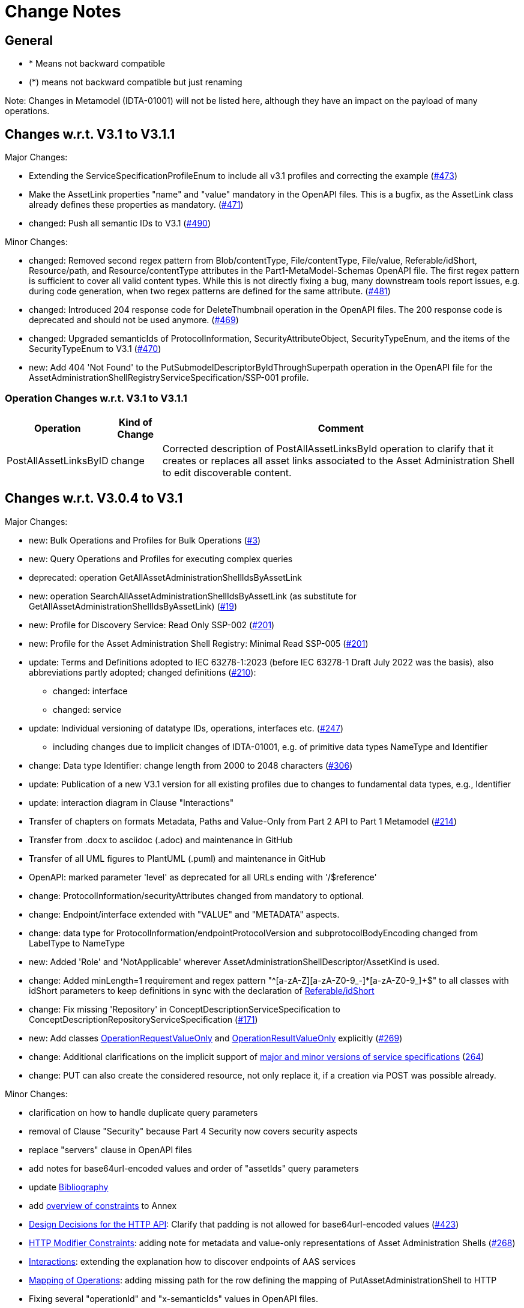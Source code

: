 = Change Notes

== General

* * Means not backward compatible
* (*) means not backward compatible but just renaming

====
Note: Changes in Metamodel (IDTA-01001) will not be listed here, although they have an impact on the payload of many operations.
====

== Changes w.r.t. V3.1 to V3.1.1

Major Changes:


* Extending the ServiceSpecificationProfileEnum to include all v3.1 profiles and correcting the example (https://github.com/admin-shell-io/aas-specs-api/issues/473[#473])
* Make the AssetLink properties "name" and "value" mandatory in the OpenAPI files. This is a bugfix, as the AssetLink class already defines these properties as mandatory. (https://github.com/admin-shell-io/aas-specs-api/issues/471[#471])
* changed: Push all semantic IDs to V3.1 (https://github.com/admin-shell-io/aas-specs-api/issues/490[#490])


Minor Changes:

* changed: Removed second regex pattern from Blob/contentType, File/contentType, File/value, Referable/idShort, Resource/path, and Resource/contentType attributes in the Part1-MetaModel-Schemas OpenAPI file. The first regex pattern is sufficient to cover all valid content types. While this is not directly fixing a bug, many downstream tools report issues, e.g. during code generation, when two regex patterns are defined for the same attribute. (https://github.com/admin-shell-io/aas-specs-api/issues/481[#481])
* changed: Introduced 204 response code for DeleteThumbnail operation in the OpenAPI files. The 200 response code is deprecated and should not be used anymore. (https://github.com/admin-shell-io/aas-specs-api/issues/469[#469])
* changed: Upgraded semanticIds of ProtocolInformation, SecurityAttributeObject, SecurityTypeEnum, and the items of the SecurityTypeEnum to V3.1 (https://github.com/admin-shell-io/aas-specs-api/issues/470[#470])
* new: Add 404 'Not Found' to the PutSubmodelDescriptorByIdThroughSuperpath operation in the OpenAPI file for the AssetAdministrationShellRegistryServiceSpecification/SSP-001 profile.



=== Operation Changes w.r.t. V3.1 to V3.1.1

[%autowidth,width="100%",cols="40%,15%,45%",options="header",]
|===
h|Operation  h|Kind of Change h|Comment

 | PostAllAssetLinksByID|change a| Corrected description of PostAllAssetLinksById operation to clarify that it creates or replaces all asset links associated to the Asset Administration Shell to edit discoverable content.

|===


== Changes w.r.t. V3.0.4 to V3.1

Major Changes:


* new: Bulk Operations and Profiles for Bulk Operations (https://github.com/admin-shell-io/aas-specs-api/issues/3[#3])
* new: Query Operations and Profiles for executing complex queries
* deprecated: operation GetAllAssetAdministrationShellIdsByAssetLink 
* new: operation  SearchAllAssetAdministrationShellIdsByAssetLink  (as substitute for GetAllAssetAdministrationShellIdsByAssetLink) (https://github.com/admin-shell-io/aas-specs-api/issues/19[#19])
* new: Profile for Discovery Service: Read Only SSP-002 (https://github.com/admin-shell-io/aas-specs-api/issues/201[#201])
* new: Profile for the Asset Administration Shell Registry: Minimal Read SSP-005 (https://github.com/admin-shell-io/aas-specs-api/issues/201[#201])
* update: Terms and Definitions adopted to IEC 63278-1:2023 (before IEC 63278-1 Draft July 2022 was the basis), also abbreviations partly adopted; changed definitions (https://github.com/admin-shell-io/aas-specs-metamodel/issues/210[#210]):
	** changed: interface
	** changed: service
* update: Individual versioning of datatype IDs, operations, interfaces etc. (https://github.com/admin-shell-io/aas-specs-api/issues/247[#247])
	** including changes due to implicit changes of IDTA-01001, e.g. of primitive data types NameType and Identifier 
* change: Data type  Identifier: change length from 2000 to 2048 characters (https://github.com/admin-shell-io/aas-specs-metamodel/issues/306[#306])
* update: Publication of a new V3.1 version for all existing profiles due to changes to fundamental data types, e.g., Identifier
* update: interaction diagram in Clause "Interactions"
* Transfer of chapters on formats Metadata, Paths and Value-Only from Part 2 API to Part 1 Metamodel (https://github.com/admin-shell-io/aas-specs-api/issues/214[#214])
* Transfer from .docx to asciidoc (.adoc) and maintenance in GitHub
* Transfer of all UML figures to PlantUML (.puml) and maintenance in GitHub
* OpenAPI: marked parameter 'level' as deprecated for all URLs ending with '/$reference'
* change: ProtocolInformation/securityAttributes changed from mandatory to optional. 
* change: Endpoint/interface extended with "VALUE" and "METADATA" aspects. 
* change: data type for ProtocolInformation/endpointProtocolVersion and subprotocolBodyEncoding changed from LabelType to NameType
* new: Added 'Role' and 'NotApplicable' wherever AssetAdministrationShellDescriptor/AssetKind is used.
* change: Added minLength=1 requirement and regex pattern "^[a-zA-Z][a-zA-Z0-9_-]*[a-zA-Z0-9_]+$" to all classes with idShort parameters to keep definitions in sync with the declaration of link:https://industrialdigitaltwin.io/aas-specifications/IDTA-01001/v3.1/spec-metamodel/common.html#referable-attributes[Referable/idShort]
* change: Fix missing 'Repository' in ConceptDescriptionServiceSpecification to ConceptDescriptionRepositoryServiceSpecification (https://github.com/admin-shell-io/aas-specs-api/issues/171[#171])
* new: Add classes xref:specification/interfaces-payload.adoc#operation-request-value-only[OperationRequestValueOnly] and xref:specification/interfaces-payload.adoc#operation-result-value-only[OperationResultValueOnly] explicitly (https://github.com/admin-shell-io/aas-specs-api/issues/269[#269])
* change: Additional clarifications on the implicit support of xref:http-rest-api/service-specifications-and-profiles.adoc#service-specifications-and-profiles[major and minor versions of service specifications] (https://github.com/admin-shell-io/aas-specs-api/issues/264[264])
* change: PUT can also create the considered resource, not only replace it, if a creation via POST was possible already.

Minor Changes:

* clarification on how to handle duplicate query parameters
* removal of Clause "Security" because Part 4 Security now covers security aspects
* replace "servers" clause in OpenAPI files
* add notes for base64url-encoded values and order of "assetIds" query parameters
* update xref:bibliography.adoc[Bibliography]
* add xref:annex/overview-constraints.adoc[overview of constraints] to Annex
* xref:http-rest-api/http-rest-api.adoc#design-decisions[Design Decisions for the HTTP API]: Clarify that padding is not allowed for base64url-encoded values (https://github.com/admin-shell-io/aas-specs-api/issues/423[#423])
* xref:http-rest-api/http-rest-api.adoc#modifier-constraints[HTTP Modifier Constraints]: adding note for metadata and value-only representations of Asset Administration Shells (https://github.com/admin-shell-io/aas-specs-api/issues/268[#268])
* xref:http-rest-api/interactions.adoc[Interactions]: extending the explanation how to discover endpoints of AAS services
* xref:http-rest-api/http-rest-api.html#_mapping_of_operations[Mapping of Operations]: adding missing path for the row defining the mapping of PutAssetAdministrationShell to HTTP
* Fixing several "operationId" and "x-semanticIds" values in OpenAPI files. 

=== Interface Changes w.r.t. V3.0.4 to V3.1

[%autowidth,width="100%",cols="10%,29%,10%,51%",options="header",]
|===
h|BWC h|Interface  h|Kind of Change h|Comment
| a| AAS Registry, 

Submodel Registry, 

AAS Repository, 

Submodel Repository, 

Concept Description Repository | Extended a| Newly introduced API operations for querying 
| | AAS Basic Discovery | Changed a| deprecate GetAllAssetAdministrationShellIdsByAssetLink  

add SearchAllAssetAdministrationShellIdsByAssetLink

changed GetAllAssetAdministrationShellDescriptors: 
Changed the parameters assetKind and assetType from `mandatory` to `optional`. 
OpenAPI remains unchanged.
(https://github.com/admin-shell-io/aas-specs-api/issues/298[#298])

Changed the parameter assetIds from `mandatory` to `optional`. 
OpenAPI remains unchanged. 
(https://github.com/admin-shell-io/aas-specs-api/issues/301[#301])

| |AAS  Registry  | Extended a| add CreateBulkAssetAdministrationShellDescriptors

add PutBulkAssetAdministrationShellDescriptorsById

add DeleteBulkAssetAdministrationShellDescriptorsById



| | Submodel Registry | Extended a| add PostBulkSubmodelDescriptors

add PutBulkSubmodelDescriptorsById

add DeleteBulkSubmodelDescriptorsById

| | GenerateSerializationByIds | Extended a| Extended description for the "includeConceptDescriptions" parameter

| | AAS Repository,

AAS Registry,

AAS Service,

Submodel Repository,

Submodel Registry,

Submodel Service,

AASX File Server Service,

Concept Description Repository

 | Extended a| Allowed PUT operations to also create objects if a creation via POST was available.

|===

=== Operation Changes w.r.t. V3.0.4 to V3.1

[%autowidth,width="100%",cols="40%,15%,45%",options="header",]
|===
h|Operation  h|Kind of Change h|Comment

 | QueryAssetAdministrationShells|new a| new query API-Operation for AAS Repository interface
 | QuerySubmodels |new  a| new query API-Operation for Submodel Repository interface
 | QueryAssetAdministrationShellDescriptors |new a| new query API-Operation for AAS Registry interface
 | QuerySubmodelDescriptors |new a| new query API-Operation for Submodel Registry interface
 | QueryConceptDescriptions |new a|new query API-Operation for Concept Description Repository interface
 | GetAllAssetAdministrationShellIdsByAssetLink | deprecated a| substituted by SearchAllAssetAdministrationShellIdsByAssetLink
 | SearchAllAssetAdministrationShellIdsByAssetLink|new a| substitute for GetAllAssetAdministrationShellIdsByAssetLink
 | CreateBulkAssetAdministrationShellDescriptors | new a| new API-Operation for AAS Registry Interface
 | PutBulkAssetAdministrationShellDescriptorsById | new a| new API-Operation for AAS Registry Interface
 | DeleteBulkAssetAdministrationShellDescriptorsById | new a| new API-Operation for AAS Registry Interface
 |PostBulkSubmodelDescriptors |new a|new API-Operation for Submodel Registry Interface
 |PutBulkSubmodelDescriptorsById|new a| new API-Operation for Submodel Registry Interface
 |DeleteBulkSubmodelDescriptorsById|new a| new API-Operation for Submodel Registry Interface
|===

=== Profile Changes w.r.t. V3.0.4 to V3.1

[%autowidth,width="100%",cols="30%,15%,55%",options="header",]
|===
h|Profile h|Kind of Change h|Comment

 |Query Profiles |new a| 
 |Asset Administration Shell Registry Profile - Bulk Profile |new a| 
 |Submodel Registry Profile - Bulk Profile |new a| 
 |Discovery Profile - Full Profile |update a|
GetAllAssetAdministrationShellIdsByAssetLink set to deprecated  
 
added new API-operation SearchAllAssetAdministrationShellIdsByAssetLink
 |Discovery Profile - Read Profile |new a|
 |all |new a| Added version 3.1 for all existing profiles
|===

=== Class Changes w.r.t. V3.0.4 to V3.1

.Changes in Data Types for Payload
[cols="5%,42%,48%",options="header",]
|===
|*Nc* |*V3.1 Change w.r.t. V3.0* |*Comment*

| | xref:specification/interfaces-payload.adoc#AssetAdministrationShellDescriptor[AssetAdministrationShellDescriptor/assetType] a| data type: change length from 2000 to 2048 characters

| | xref:specification/interfaces-payload.adoc#AssetAdministrationShellDescriptor[AssetAdministrationShellDescriptor/globalAssetId] a| data type: change length from 2000 to 2048 characters

| | xref:specification/interfaces-payload.adoc#AssetAdministrationShellDescriptor[AssetAdministrationShellDescriptor/id] a| data type: change length from 2000 to 2048 characters

| | xref:specification/interfaces-payload.adoc#SubmodelDescriptor[SubmodelDescriptor/id] a| data type: change length from 2000 to 2048 characters

| | xref:http-rest-api/http-rest-api.adoc#PackageDescription[PackageDescription/aasIds] a| data type: change length from 2000 to 2048 characters

| | xref:specification/interfaces-payload.adoc#ProtocolInformation[ProtocolInformation/href] a| data type: change length from 2000 to 2048 characters

| | xref:specification/interfaces-payload.adoc#ProtocolInformation[ProtocolInformation/endpointProtocolVersion] a| data type: change from LabelType to NameType (i.e.g change of length from 64 to 128 characters)

| | xref:specification/interfaces-payload.adoc#ProtocolInformation[ProtocolInformation/subprotocolBodyEncoding] a| data type: change from LabelType to NameType (i.e.g change of length from 64 to 128 characters)

| | xref:specification/interfaces-payload.adoc#ProtocolInformation[ProtocolInformation/securityAttributes] a| Changed securityAttributes from `mandatory` to `optional`. OpenAPI remains unchanged. (https://github.com/admin-shell-io/aas-specs-api/issues/384[#384])
|===

.New Data Types for Payload
[cols="5%,41%,51%",options="header",]
|===
| |*New Elements V3.1 vs V3.0* |*Comment*
| | xref:specification/interfaces-payload.adoc#AssetLink[AssetLink] a| new class for discovery operation(s)
| | xref:specification/interfaces-payload.adoc#AssetLink[AssetLink/name] a|
| | xref:specification/interfaces-payload.adoc#AssetLink[AssetLink/value] a|
|===


== Changes w.r.t. V3.0.3 to V3.0.4

Major:

* Change: paging_metadata is required in OpenAPI to match the definition in this document.
* Change: ValueOnly classes changed from array to object for AnnotatedRelationshipElementValue/value, EntityValue/statements
* Change: Return type of the OpenAPI classes GetSubmodelsValueResult and GetSubmodelElementsValueResult from array to object (https://github.com/admin-shell-io/aas-specs-api/issues/251[#251])


=== Interface Changes w.r.t. V3.0.3 to V3.0.4

None.

=== Operation Changes w.r.t. V3.0.3 to V3.0.4


|===
|*Operation Change Old* |*Operation Change New* |*Kind of Change* |*Comment*
| PostAllAssetLinksById had cardinality of the payload of “1” | payload cardinality is “1..*” | Change | 
|===

		


== Changes w.r.t. V3.0.2 to V3.0.3

Major:

* Clause 12.2: Reintroducing the design decision for the ReferenceParent class due to resolvement problems reappearing in SwaggerHub, also adding the class again to the OpenAPI file.
* Adding the missing GetSubmodelElementsMetadataResult class to the OpenAPI definitions for the AAS API classes.


=== Interface Changes w.r.t. V3.0.2 to V3.0.3

[%autowidth,width="100%",cols="10%,29%,10%,51%",options="header",]
|===
|*BWC* |*Interface Change* |*Kind of Change* |*Comment*
| | GetAllAssetAdministrationShellDescriptors    | Changed    | Changed the parameters assetKind and assetType from 'mandatory' to ‘optional'.  OpenAPI remains unchanged. (https://github.com/admin-shell-io/aas-specs-api/issues/298[#298])
| | AAS Basic Discovery Interface    | Changed    |
Changed the parameter assetIds from `mandatory` to `optional`. OpenAPI remains unchanged. (https://github.com/admin-shell-io/aas-specs-api/issues/301[#301])
|===

=== Operation Changes w.r.t. V3.0.2 to V3.0.3

None.


== Changes w.r.t. V3.0.1 to V3.0.2

Major:

* Remove "format: byte" from OpenAPI files, as this annotation enforces base64 encodings while base64url is actually required.
Remove the QueryParameter "level" from all requests ending with /$metadata in the OpenAPI files.
* Change the values for the ServiceDescription class from enum to a list of strings in the OpenAPI definition for the Part 2 classes.
* Clause 11.4.2 and 11.4.3: Change the ValueOnly attribute "annotation" to "annotations" and its value from an array to ValueOnly for the AnnotatedRelationshipElementValue class in the examples and schema to match the "AnnotatedRelationshipElement/annotations" attribute.
Furthermore, "AnnotatedRelationshipElementValue/annotations" is optional now.
* Clause 11.4.2: Add serialisation rule for empty "FileValue/value" and "BlobValue/value".
* Clause 11.4.3: "FileValue/value" and "BlobValue/value" are optional but non-empty attributes.
* Clause 11.4.3: "EntityValue/statements" made optional.
* Clause 11.4.3: Fix maxLength for "FileValue/value" from 200 to 2000 characters.
* Clause 12.2: Remove the design decision for the ReferenceParent class, also removing it from the OpenAPI file.
* Clause 12.3: Relax the requirements for API paths and version declaration.
* (Editorial) Clause 12.8: Added constraint on the return object for ValueOnly requests and that the Level modifier is undefined for Metadata requests.
* Adopt the V3.0.1 bugfix changes of the AAS Metamodel in the OpenAPI files and references.

Minor:

* (Editorial) Fix links to SwaggerHub in Clause 4.6 and Clause 12
* (Editorial) Clause 8.2.2: Correct the Note that explains the usage of "globalAssetId" for the "assetIds" parameter.
* (Editorial) ServiceSpecificationProfileEnum: Corrected explanations for Submodel Repository and Registry profile entries
* (Editorial) Clause 11.4.2: Add "Submodel" to the list of possible ValueOnly objects and add more details how SubmodelElementLists have to be serialized.
* (Editorial) Clause 11.4.4: Added sentence explaining where the idShortPath has to start.
* (Editorial) Clause 12.2: Correct example for GetAllAssetAdministrationShellIdsByAssetLink
* (Editorial) Correct Note 1 in Clause 12.4: "[…] IdshortPaths are base64url-encoded …" to "[…] IdshortPaths are url-encoded …"
* (Editorial) Clause 12.13: Corrected the list of constraints.
* (Editorial) Annex C.2: Adjusted and extended the examples for GETs on Metadata, Path, and Value
* (Editorial) Annex C.3: Adjusted the examples for PATCH on Value


=== Interface Changes w.r.t. V3.0.2 to V3.1

[%autowidth,width="100%",cols="10%,29%,10%,51%",options="header",]
|===
|*BWC* |*Interface Change* |*Kind of Change* |*Comment*
| | GetOperationAsnycStatus    | Changed    | Replace payload type ‘OperationResult’ with ‘BaseOperationResult’ that OpenAPI descriptions already contained ‘BaseOperationResult’ from V3.0 on.
| | ServiceSpecificationProfileEnum    | Remove    |
Removed profiles https://admin-shell.io/aas/API/3/1/RepositoryServiceSpecification/SSP-001 and https://admin-shell.io/aas/API/3/1/RepositoryServiceSpecification/SSP-002.
Both profiles were not included in the V3.0.1 ServiceDescription class in the OpenAPI definition and only left-overs from previous drafts.

| | PutAssetAdministrationShell    | Change    | Output parameter "payload" changed from "mandatory=yes" to "mandatory=no"
| | PutSubmodel    | Change    | Output parameter "payload" changed from "mandatory=yes" to "mandatory=no"
| | PatchSubmodel    | Change    | Output parameter "payload" changed from "mandatory=yes" to "mandatory=no"
| | PutSubmodelElementByPath    | Change    | Output parameter "payload" changed from "mandatory=yes" to "mandatory=no"
| | PatchSubmodelElementByPath    | Change    | Output parameter "payload" changed from "mandatory=yes" to "mandatory=no"
| | PutAssetAdministrationShellDescriptorById    | Change    | Output parameter "payload" changed from "mandatory=yes" to "mandatory=no"
| | PutSubmodelDescriptorById    | Change    | Output parameter "payload" changed from "mandatory=yes" to "mandatory=no"
| | PutAssetAdministrationShellById    | Change    | Output parameter "payload" changed from "mandatory=yes" to "mandatory=no"
| | PutSubmodelById    | Change    | Output parameter "payload" changed from "mandatory=yes" to "mandatory=no"
| | PatchSubmodelById    | Change    | Output parameter "payload" changed from "mandatory=yes" to "mandatory=no"
| | PutConceptDescriptionById    | Change    | Output parameter "payload" changed from "mandatory=yes" to "mandatory=no"
|===

=== Operation Changes w.r.t. V3.0.1 to V3.0.2

|===
|*Operation Change Old* |*Operation Change New* |*Kind of Change* |*Comment*
| GetSubmodelElementByPath-Metadata had ‘level’ and/or ‘cursor’ parameters in OpenAPI |‘level’ and/or ‘cursor’ parameters have been removed GetSubmodelElementByPath-Metadata | Remove | Neither ‘level’ nor ‘cursor’ could influence the behavior of the operation, therefore, removing them has no effect on any implementation.
|CreateSubmodelReference| New comment in Table 15 clarifies the content of the Location header of the response. | Change |
|GetSelfDescription output type "ServiceDescription" contains enum for "profiles" | GetSelfDescription output type "ServiceDescription" contains list of strings for "profiles"    | Change | Custom profiles can be added with the new structure.
|String attributes of Part 2 classes are restricted to the regex pattern "^[\\x09\\x0A\\x0D\\x20-\\uD7FF\\uE000-\\uFFFD\\U00010000-\\U0010FFFF]*$" | String attributes of Part 2 classes are restricted to the regex pattern "^([\\t\\n\\r -\ud7ff\ue000-\ufffd]\|\\ud800[\\udc00-\\udfff]\|[\\ud801-\\udbfe][\\udc00-\\udfff]\|\\udbff[\\udc00-\\udfff])*$" |    Change | The new pattern has been introduced for the JSON schema and the Part 1 OpenAPI domain already.
This change synchronizes the pattern for both Part 1 and  Part 2 classes.
| GetSubmodelElementByPath had single PathItem as the response object in some OpenAPI files | GetSubmodelElementByPath returns an array of PathItems |    Change |
| PathItem regex did not allow SubmodelElementLists | PathItem regex does allow SubmodelElementLists |    Change |  |
|===

== Changes w.r.t. V3.0 to V3.0.1

Major:

* Added Location header for POSTs that create a new resource, according to RFC 9110 Section 15.3.2
* Correcting definitions of SerialisationModifiers and Pagination parameters in the OpenAPI files.
* Cleaning of incorrectly located API Operations from the OpenAPI files.
* Removing several outdated/inconsistently named OpenAPI files from the https://github.com/admin-shell-io/aas-specs-api/releases/tag/v3.0.1[GitHub Release].
* Fixing the values of the ServiceDescription/profiles enum in the OpenAPI Domain.

== Changes w.r.t. V1.0RC03 to V3.0

Major Changes:

* Introduction of service specifications and profiles
* Introduction of pagination for "GetAll*" API operations in http/REST
* Distinction between replace and update for operations
* SerializationModifier Content as path: $metadata, $value, $reference, $path
* Introduction of length constraints for string attributes

=== Interface Changes w.r.t. V1.0RC03 to V3.0

[%autowidth,width="100%",cols="10%,29%,10%,51%",options="header",]
|===
|*BWC* |*Interface Change* |*Kind of Change* |*Comment*
| |Submodel |New a|
PatchSubmodel and PatchSubmodelElementByPath

(PUT to completely replace and PATCH to update content)

| a|
Asset Administration Shell,

Submodel,

AASX File Server,

AAS Repository,

Submodel Repository,

CD Repository,

AAS Registry,

Submodel Registry,

AAS Basic Discovery

|Changed a|
Add Pagination:

GetAllAssetAdministrationShells

GetAllAssetAdministrationShellsByAssetId

GetAllAssetAdministrationShellsByIdShort

GetAllSubmodelReferences

GetAllSubmodels

GetAllSubmodelsBySemanticId

GetAllSubmodelsByIdShort

GetAllSubmodelElements

GetSubmodelElementByPath

GetAllConceptDescriptions

GetAllConceptDescriptionsByIdShort

GetAllConceptDescriptionsByIsCaseOf

GetAllConceptDescriptionsByDataSpecificationReference

GetAllAssetAdministrationShellDescriptors

GetAllSubmodelDescriptors

GetAllAssetAdministrationShellIdsByAssetLink

GetAllAASXPackageIds

| |Submodel |Changed |SerializationModifier Content as path: $metadata, $value, $reference, $path
| |Asset Administration Shell |New |GetThumbnail, PutThumbnail
| |Submodel Repository |New |PatchSubmodelForId was missing
| |Registry |New |Add extensions to descriptor
| |AssetAdministrationShellDescriptor |New |Add the attributes assetKind and assetType
| |SubmodelDescriptor |New |Add supplementalSemanticId
| |* |Changed |Rename GetDescriptor to GetDescription
| |* |Changed |API versioning with major + minor
| |* |New |Profiles
| |* |Changed |Clarify service specifications and APIs
| |CD Registry |Changed |
Renaming parameter ‘cdIdentifier’ in GetConceptDescriptionById to ‘id’.
Parameter has not been changed in the HTTP API.
|===

=== Operation Changes w.r.t. V1.0RC03 to V3.0

[%autowidth,width="100%",cols="32%,34%,13%,21%",options="header",]
|===
|*Operation Change Old* |*Operation Change New* |*Kind of Change* |*Comment*
|GetDescriptor |GetDescription |Changed |Rename, get profiles
| |
|===

== Changes w.r.t. V1.0RC02 to V1.0RC03

=== Interface Changes w.r.t. V1.0RC02 to V1.0RC03

[%autowidth,width="100%",cols="9%,29%,17%,45%",options="header",]
|===
|*BWC* |*Interface Change* |*Kind of Change* |*Comment*
|* |Discovery |Changed |IdentifierKeyValuePair to SpecificAssetId
|* |Submodel |Changed |SubmodelElementStruct remains as SubmodelElementCollection
|* |Submodel |Changed |ModelReference and GlobalReference are combined back to Reference
|* |Submodel |Changed |Rename trimmed to metadata
| |Submodel |New |Add GetFileByPath
| |Submodel |New |Add PutFileByPath
|* |Submodel |Changed |InvokeOperationAsync
| |Registry |Changed |Endpoint
|* |Registry |Changed |Remove /registry from REST path
|* |All |New |API Versioning adds a prefix to all interfaces
|===

=== Operation Changes w.r.t. V1.0RC02 to V1.0RC03

[%autowidth,width="100%",cols="32%,19%,13%,36%",options="header",]
|===
|*Operation Change Old* |*Operation Change New* |*Kind of Change* |*Comment*
| | |Changed |inputArgument and inoutputArgument are OperationVariable
|GetAllAssetAdministrationShellsByAssetLink | |Changed |IdentifierKeyValuePair to SpecificAssetId
|GetAllAssetLinksById | |Changed |IdentifierKeyValuePair to SpecificAssetId
|PostAllAssetLinksById | |Changed |IdentifierKeyValuePair to SpecificAssetId
|===

== Changes w.r.t. V1.0RC01 to V1.0RC02

=== Interface Changes w.r.t. V1.0RC01 to V1.0RC02

[%autowidth,width="100%",cols="10%,21%,13%,56%",options="header",]
|===
|*BWC* |*Interface Change* |*Kind of Change* |*Comment*
|* |Asset Administration Shell |Changed a|
Renamed:

RemoveSubmodelReference to DeleteSubmodelReference

Removed:

PutSubmodelReference, PatchAssetAdministrationShell

New:

GetAssetInformation

PutAssetInformation

GetAllSubmodelReferences

PostSubmodelReference

|* |Submodel |Changed a|
Removed:

GetAllSubmodelElementsByParentPathAndSemanticId, GetAllSubmodelElementsBySemanticId

New:

PutSubmodel, PostSubmodelElement, PostSubmodelElementByPath

|* |Asset Administration Shell Serialization |Changed a|
Renamed:

GetSerializationByIds to GenerateSerializationByIds

Removed:

GetAASX

| |AASX File Server |New |New interface
|(*) |Asset Administration Shell Registry |Changed a|
Renamed: PutAssetAdministrationShellDescriptor to PutAssetAdministrationShellDescriptorById

New:

PostAssetAdministrationShellDescriptor

|(*) |Submodel Registry |Changed a|
Renamed:

PutSubmodelDescriptor to PutSubmodelDescriptorById

New: +
PostSubmodelDescriptor

|(*) |Asset Administration Shell Repository |Changed a|
Renamed:

GetAllAssetAdministrationShellsById to GetAssetAdministrationShellById,

PutAssetAdministrationShell to PutAssetAdministrationShellById

New:

PostAssetAdministrationShell

|(*) |Submodel Repository |Changed a|
Renamed:

PutSubmodel to PutSubmodelById

New:

PostSubmodel

|(*) |Asset Administration Shell Basic Discovery |Changed a|
Removed: GetAllAssetAdministrationShellIdsByAssetId,

PutAssetId

New: GetAllAssetAdministrationShellIdsByAssetLink, GetAllAssetLinksById, PutAllAssetLinksById, DeleteAllAssetLinksById

|(*) |Submodel Discovery Basic |Removed |
|(*) |Concept Description Repository |Changed a|
Renamed: GetAllConceptDescriptionsWithDataSpecificationReference to GetAllConceptDescriptionsByDataSpecificationReference, PutConceptDescription to PutConceptDescriptionById

New:

PostConceptDescription

|===

=== Operation Changes w.r.t. V1.0RC01 to V1.0RC02

[%autowidth,width="100%",cols="32%,34%,13%,21%",options="header",]
|===
|*Operation Change Old* |*Operation Change New* |*Kind of Change* |*Comment*
|PatchAssetAdministrationShell | |Removed |
|PutSubmodelReference | |Removed |Substituted by PostSubmodelReference
| |PostSubmodelReference |New |For PutSubmodelReference
|RemoveSubmodelReference |DeleteSubmodelReference |Changed |
| |GetAllSubmodelReferences |New |
| |PostSubmodelReference |New |
| |GetAssetInformation |New |
| |PutAssetInformation |New |
| |PutSubmodel |New |
| |PostSubmodelElement |New |
| |PostSubmodelElementByPath |New |
|GetAllSubmodelElementsByParentPathAndSemanticId | |Removed |
|GetAllSubmodelElementsBySemanticId | |Removed |
|GetAASX | |Removed |
|GetSerializationByIds |GenerateSerializationByIds |Renamed |
| |GetAllAASXPackageIds |New |
| |GetAASXByPackageId |New |
| |PostAASXPackage |New |
| |PutAASXByPackageId |New |
| |DeleteAASXByPackageId |New |
|PutAssetAdministrationShellDescriptor |PutAssetAdministrationShellDescriptorById |Changed |Naming pattern byId
| |PostAssetAdministrationDescriptor |New |
|PutSubmodelDescriptor |PutSubmodelDescriptorById |Changed |Naming pattern byId
| |PostSubmodelDescriptor |New |
|GetAllAssetAdministrationShellsById |GetAssetAdministrationShellById |Changed |Naming pattern resource singular
| |PostAssetAdministrationShell |New |
|PutAssetAdministrationShell |PutAssetAdministrationShellById |Changed |Naming pattern byId
|PutSubmodel |PutSubmodelById |Changed |Naming pattern byId
| |PostSubmodel |New |
|GetAllAssetAdministrationShellIdsByAssetId | |Removed |substituted by GetAllAssetAdministrationShellIdsByAssetLink and GetAllAssetLinksById
|PutAssetId | |Removed |Substituted by PutAllAssetLinksById and DeleteAllAssetLinksById
| |GetAllAssetAdministrationShellIdsByAssetLink |New |Before: GetAllAssetAdministrationShellIdsByAssetId
| |GetAllAssetLinksById |New |
| |PutAllAssetLinksById |New |
| |DeleteAllAssetLinksById |New |
|GetAllSubmodelIdsBySemanticId | |Removed |
|GetAllConceptDescriptionsWithDataSpecificationReference |GetAllConceptDescriptionsByDataSpecificationReference |Renamed |Renaming With pattern By
|PutConceptDescription |PutConceptDescriptionById |Changed |Naming pattern byId
| |PostConceptDescription |New |
|===


